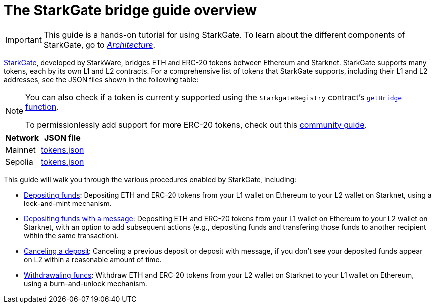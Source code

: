 [id="starkgate_token_bridge"]
= The StarkGate bridge guide overview

[IMPORTANT]
====
This guide is a hands-on tutorial for using StarkGate. To learn about the different components of StarkGate, go to xref:architecture.adoc[_Architecture_].
====

https://starkgate.starknet.io[StarkGate^], developed by StarkWare, bridges ETH and ERC-20 tokens between Ethereum and Starknet. StarkGate supports many tokens, each by its own L1 and L2 contracts. For a comprehensive list of tokens that StarkGate supports, including their L1 and L2 addresses, see the JSON files shown in the following table:

[NOTE]
====
You can also check if a token is currently supported using the `StarkgateRegistry` contract's xref:function-reference.adoc#getBridge[`getBridge` function].

To permissionlessly add support for more ERC-20 tokens, check out this link:https://research.lazer1.xyz/blog/making-sense-of-starknet-architecture-and-l1-l2-messaging/#enroll-a-token-bridge[community guide].


====

[#table_StarkGate_token_addresses]
[%autowidth]
|===
| Network | JSON file

| Mainnet | link:https://starkgate.starknet.io/static/tokens.json[tokens.json]
| Sepolia | link:https://sepolia.starkgate.starknet.io/static/tokens.json[tokens.json]
|===

This guide will walk you through the various procedures enabled by StarkGate, including:

* https://docs.starknet.io/starkgate/depositing/[Depositing funds]: Depositing ETH and ERC-20 tokens from your L1 wallet on Ethereum to your L2 wallet on Starknet, using a lock-and-mint mechanism.

* https://docs.starknet.io/starkgate/automated-actions-with-bridging/[Depositing funds with a message]:  Depositing ETH and ERC-20 tokens from your L1 wallet on Ethereum to your L2 wallet on Starknet, with an option to add subsequent actions (e.g., depositing funds and transfering those funds to another recipient within the same transaction).

* https://docs.starknet.io/starkgate/cancelling-a-deposit/[Canceling a deposit]: Canceling a previous deposit or deposit with message, if you don't see your deposited funds appear on L2 within a reasonable amount of time.

* https://docs.starknet.io/starkgate/withdrawing/[Withdrawaling funds]: Withdraw ETH and ERC-20 tokens from your L2 wallet on Starknet to your L1 wallet on Ethereum, using a burn-and-unlock mechanism.